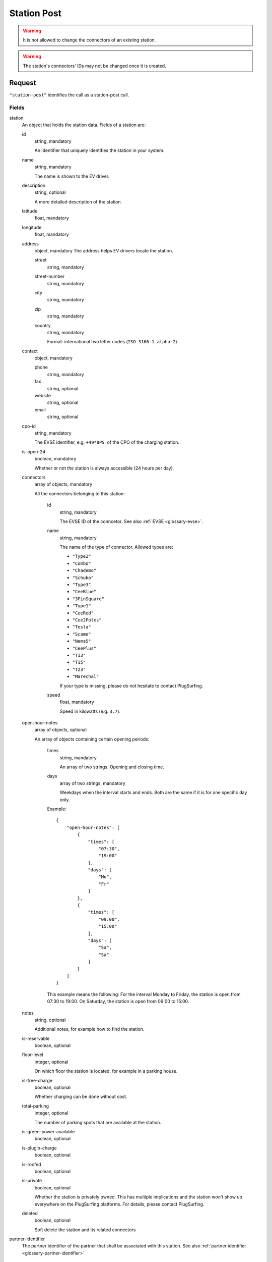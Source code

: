 .. highlight:: js

.. _calls-stationpost-docs:

Station Post
============

.. warning:: It is not allowed to change the connectors of an existing station.

.. warning:: The station's connectors' IDs may not be changed once it is created.

Request
-------

``"station-post"`` identifies the call as a station-post call.

Fields
~~~~~~

station
    An object that holds the station data. Fields of a station are:

    id
        string, mandatory

        An identifier that uniquely identifies the station in your system.
    name
        string, mandatory

        The name is shown to the EV driver.
    description
        string, optional

        A more detailed description of the station.
    latitude
        float, mandatory
    longitude
        float, mandatory
    address
        object, mandatory
        The address helps EV drivers locate the station.

        street
            string, mandatory
        street-number
            string, mandatory
        city
            string, mandatory
        zip
            string, mandatory
        country
            string, mandatory

            Format: international two letter codes (``ISO 3166-1 alpha-2``).

    contact
        object, mandatory

        phone
            string, mandatory
        fax
            string, optional
        website
            string, optional
        email
            string, optional

    cpo-id
        string, mandatory

        The EVSE identifier, e.g. ``+49*8PS``, of the CPO of the charging station.
    is-open-24
        boolean, mandatory

        Whether or not the station is always accessible (24 hours per day).
    connectors
        array of objects, mandatory

        All the connectors belonging to this station:

            id
                string, mandatory

                The EVSE ID of the conncetor.
                See also :ref:`EVSE <glossary-evse>`.
            name
                string, mandatory

                The name of the type of connector.
                Allowed types are:

                * ``"Type2"``
                * ``"Combo"``
                * ``"Chademo"``
                * ``"Schuko"``
                * ``"Type3"``
                * ``"CeeBlue"``
                * ``"3PinSquare"``
                * ``"Type1"``
                * ``"CeeRed"``
                * ``"Cee2Poles"``
                * ``"Tesla"``
                * ``"Scame"``
                * ``"Nema5"``
                * ``"CeePlus"``
                * ``"T13"``
                * ``"T15"``
                * ``"T23"``
                * ``"Marechal"``

                If your type is missing, please do not hesitate to contact PlugSurfing.
            speed
                float, mandatory

                Speed in kilowatts (e.g. ``3.7``).

    open-hour-notes
        array of objects, optional

        An array of objects containing certain opening periods:

            times
                string, mandatory

                An array of two strings. Opening and closing time.
            days
                array of two strings, mandatory

                Weekdays when the interval starts and ends.
                Both are the same if it is for one specific day only.

            Example::

                {
                    "open-hour-notes": [
                        {
                            "times": [
                                "07:30",
                                "19:00"
                            ],
                            "days": [
                                "Mo",
                                "Fr"
                            ]
                        },
                        {
                            "times": [
                                "09:00",
                                "15:00"
                            ],
                            "days": [
                                "Sa",
                                "Sa"
                            ]
                        }
                    ]
                }

            This example means the following:
            For the interval Monday to Friday, the station is open from 07:30 to 19:00.
            On Saturday, the station is open from 09:00 to 15:00.

    notes
        string, optional

        Additional notes, for example how to find the station.
    is-reservable
        boolean, optional
    floor-level
        integer, optional

        On which floor the station is located, for example in a parking house.
    is-free-charge
        boolean, optional

        Whether charging can be done without cost.
    total-parking
        integer, optional

        The number of parking spots that are available at the station.
    is-green-power-available
        boolean, optional
    is-plugin-charge
        boolean, optional
    is-roofed
        boolean, optional
    is-private
        boolean, optional

        Whether the station is privately owned.
        This has multiple implications and the station won't show up everywhere on the PlugSurfing platforms.
        For details, please contact PlugSurfing.
    deleted
        boolean, optional

        Soft delete the station and its related connectors

partner-identifier
    The partner identifier of the partner that shall be associated with this station.
    See also :ref:`partner identifier <glossary-partner-identifier>`

Response
--------

Fields
~~~~~~

success
    Whether or not the call was a success (of type boolean)

Examples
--------

Request::

    {
        "station-post": {
            "station": {
                "id": "abcdef-12345",
                "name": "test",
                "description": "Nice station!",
                "latitude": 1.123,
                "longitude": 2.345,
                "address": {
                    "street": "streetname",
                    "street-number": 123,
                    "city": "Berlin",
                    "zip": "10243",
                    "country": "DE"
                },
                "contact": {
                    "phone": "+49 30 8122321",
                    "fax": "+49 30 8122322",
                    "web": "www.example.com",
                    "email": "contact@example.com"
                },
                "cpo-id": "+49*8PS",
                "is-open-24": false,
                "connectors": [
                    {
                        "id": "+49*8PS*E123456",
                        "name": "Schuko",
                        "speed": 3.7
                    },
                    {
                        "id": "+49*8PS*E123457",
                        "name": "Type2",
                        "speed": 11.1
                    }
                ],
                "open-hour-notes": [
                    {
                        "times": [
                            "07:30",
                            "19:00"
                        ],
                        "days": [
                            "Mo",
                            "Fr"
                        ]
                    },
                    {
                        "times": [
                            "09:00",
                            "15:00"
                        ],
                        "days": [
                            "Sa",
                            "Sa"
                        ]
                    }
                ],
                "notes": false,
                "is-reservable": false,
                "floor-level": 1,
                "is-free-charge": false,
                "total-parking": 2,
                "is-green-power-available": false,
                "is-plugin-charge": false,
                "is-roofed": false,
                "is-private": false,
                "deleted": true
            },
            "partner-identifier": "1"
        }
    }

Response ::

    {
        "station-post": {
            "success": true
        }
    }
